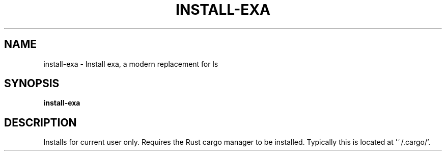 .TH INSTALL-EXA 1 2019-12-03 Bash
.SH NAME
install-exa \-
Install exa, a modern replacement for ls
.SH SYNOPSIS
.B install-exa
.SH DESCRIPTION
Installs for current user only.
Requires the Rust cargo manager to be installed.
Typically this is located at '~/.cargo/'.
